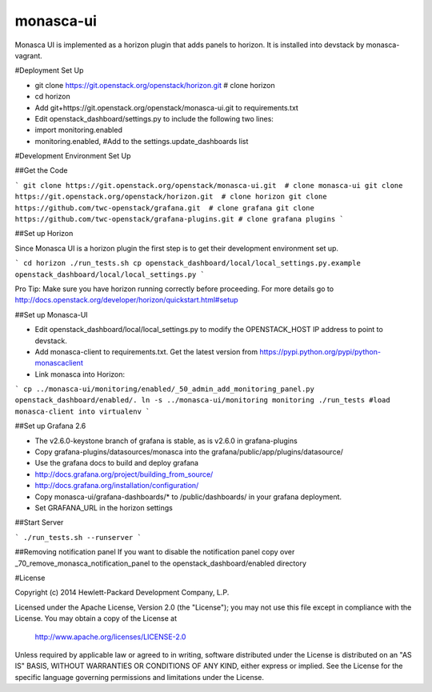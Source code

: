 monasca-ui
==========

Monasca UI is implemented as a horizon plugin that adds panels to horizon. It is installed into devstack
by monasca-vagrant.

#Deployment Set Up

* git clone https://git.openstack.org/openstack/horizon.git  # clone horizon

* cd horizon
* Add git+https://git.openstack.org/openstack/monasca-ui.git  to requirements.txt
* Edit openstack_dashboard/settings.py to include the following two lines:
* import monitoring.enabled
* monitoring.enabled, #Add to the settings.update_dashboards list


#Development Environment Set Up

##Get the Code

```
git clone https://git.openstack.org/openstack/monasca-ui.git  # clone monasca-ui
git clone https://git.openstack.org/openstack/horizon.git  # clone horizon
git clone https://github.com/twc-openstack/grafana.git  # clone grafana
git clone https://github.com/twc-openstack/grafana-plugins.git # clone grafana plugins
```

##Set up Horizon

Since Monasca UI is a horizon plugin the first step is to get their development environment set up.

```
cd horizon
./run_tests.sh
cp openstack_dashboard/local/local_settings.py.example openstack_dashboard/local/local_settings.py
```

Pro Tip: Make sure you have horizon running correctly before proceeding.
For more details go to http://docs.openstack.org/developer/horizon/quickstart.html#setup

##Set up Monasca-UI

* Edit openstack_dashboard/local/local_settings.py to modify the OPENSTACK_HOST IP address to point to devstack.
* Add monasca-client to requirements.txt. Get the latest version from https://pypi.python.org/pypi/python-monascaclient
* Link monasca into Horizon:

```
cp ../monasca-ui/monitoring/enabled/_50_admin_add_monitoring_panel.py openstack_dashboard/enabled/.
ln -s ../monasca-ui/monitoring monitoring
./run_tests #load monasca-client into virtualenv
```

##Set up Grafana 2.6

* The v2.6.0-keystone branch of grafana is stable, as is v2.6.0 in grafana-plugins
* Copy grafana-plugins/datasources/monasca into the grafana/public/app/plugins/datasource/
* Use the grafana docs to build and deploy grafana
* http://docs.grafana.org/project/building_from_source/
* http://docs.grafana.org/installation/configuration/
* Copy monasca-ui/grafana-dashboards/* to /public/dashboards/ in your grafana deployment.
* Set GRAFANA_URL in the horizon settings

##Start Server

```
./run_tests.sh --runserver
```

##Removing notification panel
If you want to disable the notification panel copy over _70_remove_monasca_notification_panel to the openstack_dashboard/enabled directory

#License

Copyright (c) 2014 Hewlett-Packard Development Company, L.P.

Licensed under the Apache License, Version 2.0 (the "License");
you may not use this file except in compliance with the License.
You may obtain a copy of the License at

    http://www.apache.org/licenses/LICENSE-2.0

Unless required by applicable law or agreed to in writing, software
distributed under the License is distributed on an "AS IS" BASIS,
WITHOUT WARRANTIES OR CONDITIONS OF ANY KIND, either express or
implied.
See the License for the specific language governing permissions and
limitations under the License.



